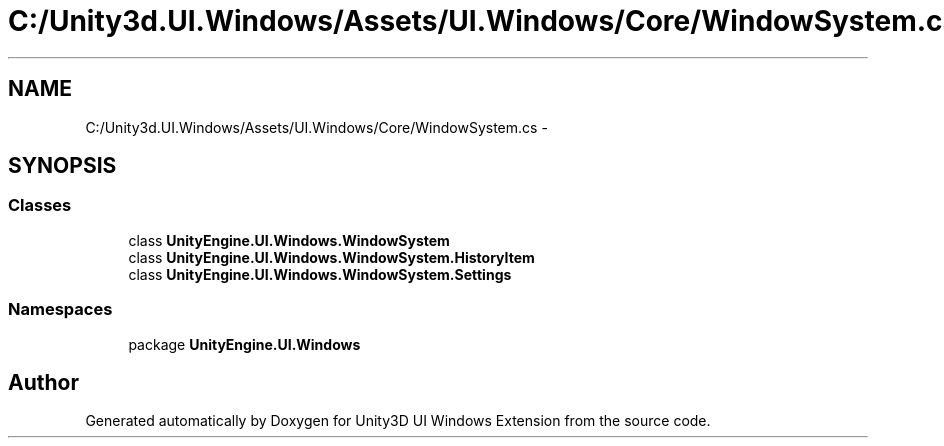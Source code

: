 .TH "C:/Unity3d.UI.Windows/Assets/UI.Windows/Core/WindowSystem.cs" 3 "Fri Apr 3 2015" "Version version 0.8a" "Unity3D UI Windows Extension" \" -*- nroff -*-
.ad l
.nh
.SH NAME
C:/Unity3d.UI.Windows/Assets/UI.Windows/Core/WindowSystem.cs \- 
.SH SYNOPSIS
.br
.PP
.SS "Classes"

.in +1c
.ti -1c
.RI "class \fBUnityEngine\&.UI\&.Windows\&.WindowSystem\fP"
.br
.ti -1c
.RI "class \fBUnityEngine\&.UI\&.Windows\&.WindowSystem\&.HistoryItem\fP"
.br
.ti -1c
.RI "class \fBUnityEngine\&.UI\&.Windows\&.WindowSystem\&.Settings\fP"
.br
.in -1c
.SS "Namespaces"

.in +1c
.ti -1c
.RI "package \fBUnityEngine\&.UI\&.Windows\fP"
.br
.in -1c
.SH "Author"
.PP 
Generated automatically by Doxygen for Unity3D UI Windows Extension from the source code\&.
